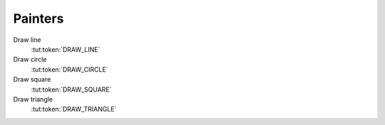 Painters
========

Draw line
   :tut:token:`DRAW_LINE`

Draw circle
   :tut:token:`DRAW_CIRCLE`

Draw square
   :tut:token:`DRAW_SQUARE`

Draw triangle
   :tut:token:`DRAW_TRIANGLE`
